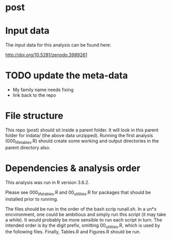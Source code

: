 * post

* Input data 
The input data for this analysis can be found here:

http://doi.org/10.5281/zenodo.3989261

* TODO  update the meta-data
- My family name needs fixing
- link back to the repo

* File structure
This repo (post) should sit inside a parent folder. It will look in this parent folder for indata/ (the above data unzipped). Running the first analysis (000_lifetables.R) should create some working and output directories in the parent directory also.

* Dependencies & analysis order

This analysis was run in R version 3.6.2.

Please see 000_lifetables.R and 00_utilities.R for packages that should be installed prior to running.

The files should be run in the order of the bash scrip runall.sh. In a un*x encvironment, one could be ambitious and simply run this script (it may take a while). It would probably be more sensible to run each script in turn. The intended order is by the digit prefix, omitting 00_utilities.R, which is used by the following files. Finally, Tables.R and Figures.R should be run.
